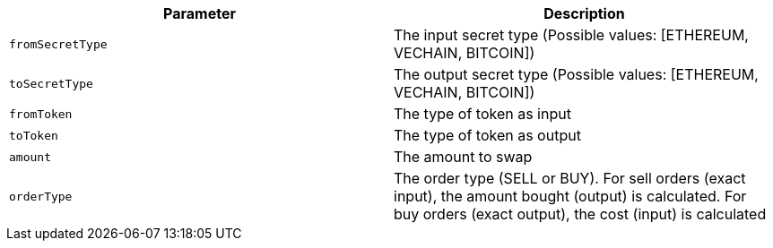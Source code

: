 |===
|Parameter|Description

|`+fromSecretType+`
|The input secret type (Possible values: [ETHEREUM, VECHAIN, BITCOIN])

|`+toSecretType+`
|The output secret type (Possible values: [ETHEREUM, VECHAIN, BITCOIN])

|`+fromToken+`
|The type of token as input

|`+toToken+`
|The type of token as output

|`+amount+`
|The amount to swap

|`+orderType+`
|The order type (SELL or BUY). For sell orders (exact input), the amount bought (output) is calculated. For buy orders (exact output), the cost (input) is calculated

|===
